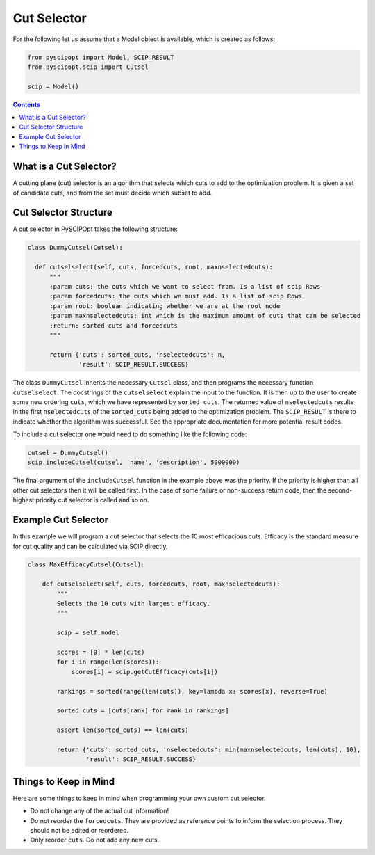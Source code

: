 ############
Cut Selector
############

For the following let us assume that a Model object is available, which is created as follows:

.. code-block:: python

  from pyscipopt import Model, SCIP_RESULT
  from pyscipopt.scip import Cutsel

  scip = Model()

.. contents:: Contents

What is a Cut Selector?
========================

A cutting plane (cut) selector is an algorithm that selects which cuts to add to the
optimization problem. It is given a set of candidate cuts, and from the set must decide which
subset to add.

Cut Selector Structure
=======================

A cut selector in PySCIPOpt takes the following structure:

.. code-block:: python

  class DummyCutsel(Cutsel):

    def cutselselect(self, cuts, forcedcuts, root, maxnselectedcuts):
        """
        :param cuts: the cuts which we want to select from. Is a list of scip Rows
        :param forcedcuts: the cuts which we must add. Is a list of scip Rows
        :param root: boolean indicating whether we are at the root node
        :param maxnselectedcuts: int which is the maximum amount of cuts that can be selected
        :return: sorted cuts and forcedcuts
        """

        return {'cuts': sorted_cuts, 'nselectedcuts': n,
                'result': SCIP_RESULT.SUCCESS}

The class ``DummyCutsel`` inherits the necessary ``Cutsel`` class, and then programs
the necessary function ``cutselselect``. The docstrings of the ``cutselselect`` explain
the input to the function. It is then up to the user to create some new ordering ``cuts``,
which we have represented by ``sorted_cuts``. The returned value of ``nselectedcuts`` results in the first
``nselectedcuts`` of the ``sorted_cuts`` being added to the optimization problem. The
``SCIP_RESULT`` is there to indicate whether the algorithm was successful. See the
appropriate documentation for more potential result codes.

To include a cut selector one would need to do something like the following code:

.. code-block:: python

  cutsel = DummyCutsel()
  scip.includeCutsel(cutsel, 'name', 'description', 5000000)

The final argument of the ``includeCutsel`` function in the example above was the
priority. If the priority is higher than all other cut selectors then it will be called
first. In the case of some failure or non-success return code, then the second-highest
priority cut selector is called and so on.

Example Cut Selector
======================

In this example we will program a cut selector that selects the 10 most
efficacious cuts. Efficacy is the standard measure for cut quality and can be calculated
via SCIP directly.

.. code-block:: python

  class MaxEfficacyCutsel(Cutsel):

      def cutselselect(self, cuts, forcedcuts, root, maxnselectedcuts):
          """
          Selects the 10 cuts with largest efficacy.
          """

          scip = self.model

          scores = [0] * len(cuts)
          for i in range(len(scores)):
              scores[i] = scip.getCutEfficacy(cuts[i])

          rankings = sorted(range(len(cuts)), key=lambda x: scores[x], reverse=True)

          sorted_cuts = [cuts[rank] for rank in rankings]

          assert len(sorted_cuts) == len(cuts)

          return {'cuts': sorted_cuts, 'nselectedcuts': min(maxnselectedcuts, len(cuts), 10),
                  'result': SCIP_RESULT.SUCCESS}


Things to Keep in Mind
=======================

Here are some things to keep in mind when programming your own custom cut selector.

- Do not change any of the actual cut information!
- Do not reorder the ``forcedcuts``. They are provided as reference points to inform
  the selection process. They should not be edited or reordered.
- Only reorder ``cuts``. Do not add any new cuts.
